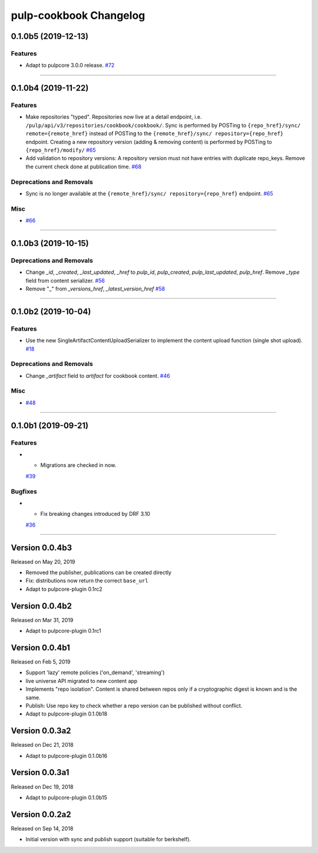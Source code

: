 =======================
pulp-cookbook Changelog
=======================

..
    You should *NOT* be adding new change log entries to this file, this
    file is managed by towncrier. You *may* edit previous change logs to
    fix problems like typo corrections or such.
    To add a new change log entry, please see CONTRIBUTING.rst.

.. towncrier release notes start

0.1.0b5 (2019-12-13)
====================


Features
--------

- Adapt to pulpcore 3.0.0 release.
  `#72 <https://github.com/gmbnomis/pulp_cookbook/issues/72>`_


----


0.1.0b4 (2019-11-22)
====================


Features
--------

- Make repositories "typed". Repositories now live at a detail endpoint, i.e.
  ``/pulp/api/v3/repositories/cookbook/cookbook/``. Sync is performed by POSTing
  to ``{repo_href}/sync/ remote={remote_href}`` instead of POSTing to the
  ``{remote_href}/sync/ repository={repo_href}`` endpoint. Creating a new
  repository version (adding & removing content) is performed by POSTing to
  ``{repo_href}/modify/``
  `#65 <https://github.com/gmbnomis/pulp_cookbook/issues/65>`_
- Add validation to repository versions: A repository version must not have
  entries with duplicate repo_keys. Remove the current check done at publication
  time.
  `#68 <https://github.com/gmbnomis/pulp_cookbook/issues/68>`_


Deprecations and Removals
-------------------------

- Sync is no longer available at the ``{remote_href}/sync/ repository={repo_href}`` endpoint.
  `#65 <https://github.com/gmbnomis/pulp_cookbook/issues/65>`_


Misc
----

- `#66 <https://github.com/gmbnomis/pulp_cookbook/issues/66>`_


----


0.1.0b3 (2019-10-15)
====================


Deprecations and Removals
-------------------------

- Change `_id`, `_created`, `_last_updated`, `_href` to `pulp_id`, `pulp_created`, `pulp_last_updated`, `pulp_href`. Remove `_type` field from content serializer.
  `#56 <https://github.com/gmbnomis/pulp_cookbook/issues/56>`_
- Remove "_" from `_versions_href`, `_latest_version_href`
  `#58 <https://github.com/gmbnomis/pulp_cookbook/issues/58>`_


----


0.1.0b2 (2019-10-04)
====================


Features
--------

- Use the new SingleArtifactContentUploadSerializer to implement the content upload function (single shot upload).
  `#18 <https://github.com/gmbnomis/pulp_cookbook/issues/18>`_


Deprecations and Removals
-------------------------

- Change `_artifact` field to `artifact` for cookbook content.
  `#46 <https://github.com/gmbnomis/pulp_cookbook/issues/46>`_


Misc
----

- `#48 <https://github.com/gmbnomis/pulp_cookbook/issues/48>`_


----


0.1.0b1 (2019-09-21)
====================


Features
--------

- - Migrations are checked in now.
  `#39 <https://github.com/gmbnomis/pulp_cookbook/issues/39>`_


Bugfixes
--------

- - Fix breaking changes introduced by DRF 3.10
  `#36 <https://github.com/gmbnomis/pulp_cookbook/issues/36>`_


----


Version 0.0.4b3
===============

Released on May 20, 2019

- Removed the publisher, publications can be created directly
- Fix: distributions now return the correct ``base_url``
- Adapt to pulpcore-plugin 0.1rc2

Version 0.0.4b2
===============

Released on Mar 31, 2019

- Adapt to pulpcore-plugin 0.1rc1

Version 0.0.4b1
===============

Released on Feb 5, 2019

- Support 'lazy' remote policies ('on_demand', 'streaming')
- live universe API migrated to new content app
- Implements "repo isolation". Content is shared between repos only if a
  cryptographic digest is known and is the same.
- Publish: Use repo key to check whether a repo version can be published without
  conflict.
- Adapt to pulpcore-plugin 0.1.0b18


Version 0.0.3a2
===============

Released on Dec 21, 2018

- Adapt to pulpcore-plugin 0.1.0b16


Version 0.0.3a1
===============

Released on Dec 19, 2018

- Adapt to pulpcore-plugin 0.1.0b15


Version 0.0.2a2
===============

Released on Sep 14, 2018

- Initial version with sync and publish support (suitable for berkshelf).


